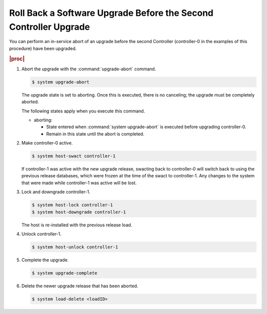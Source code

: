 
.. wyr1593277734184
.. _rolling-back-a-software-upgrade-before-the-second-controller-upgrade:

=================================================================
Roll Back a Software Upgrade Before the Second Controller Upgrade
=================================================================

You can perform an in-service abort of an upgrade before the second Controller
\(controller-0 in the examples of this procedure\) have been upgraded.

.. rubric:: |proc|

#.  Abort the upgrade with the :command:`upgrade-abort` command.

    .. code-block:: none

        $ system upgrade-abort

    The upgrade state is set to aborting. Once this is executed, there is no
    canceling; the upgrade must be completely aborted.

    The following states apply when you execute this command.

    -   aborting:

        -   State entered when :command:`system upgrade-abort` is executed
            before upgrading controller-0.

        -   Remain in this state until the abort is completed.

#.  Make controller-0 active.

    .. code-block:: none

        $ system host-swact controller-1

    If controller-1 was active with the new upgrade release, swacting back to
    controller-0 will switch back to using the previous release databases,
    which were frozen at the time of the swact to controller-1. Any changes to
    the system that were made while controller-1 was active will be lost.

#.  Lock and downgrade controller-1.

    .. code-block:: none

        $ system host-lock controller-1
        $ system host-downgrade controller-1

    The host is re-installed with the previous release load.

#.  Unlock controller-1.

    .. code-block:: none

        $ system host-unlock controller-1
        
#.  Complete the upgrade.

    .. code-block:: none

        $ system upgrade-complete

#.  Delete the newer upgrade release that has been aborted.

    .. code-block:: none

        $ system load-delete <loadID>
